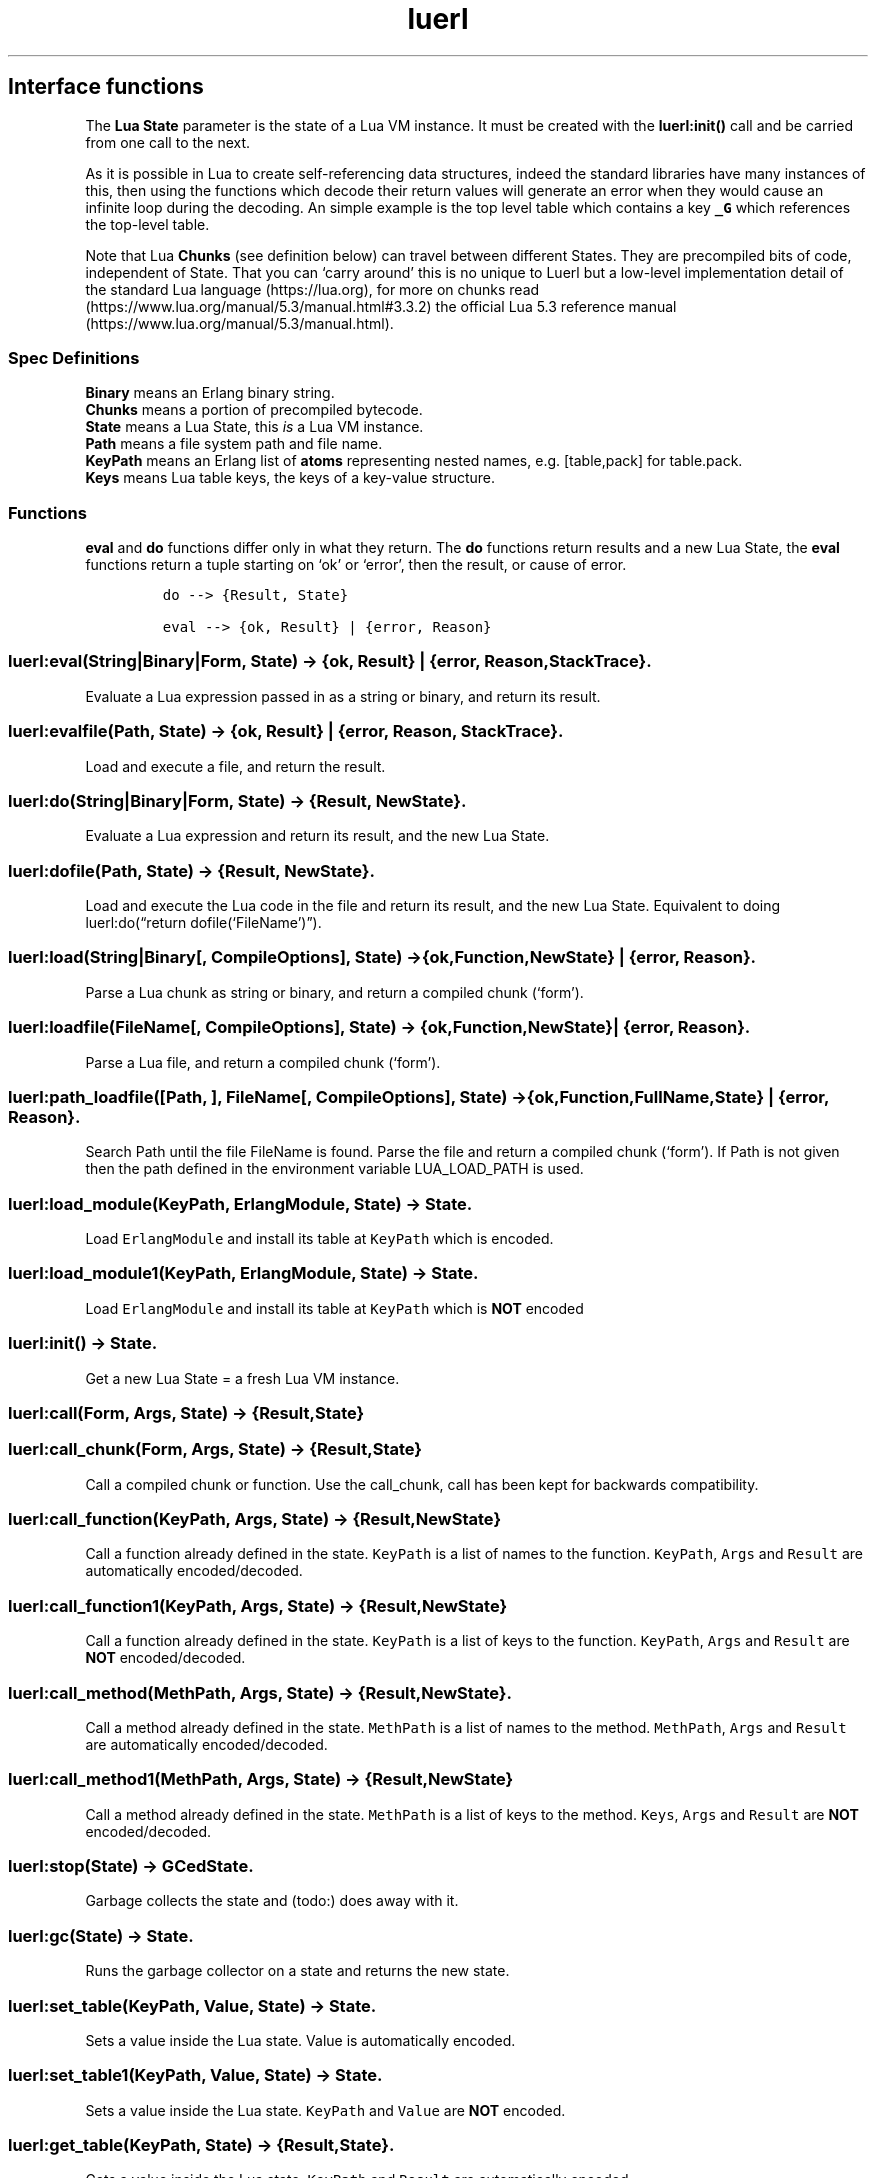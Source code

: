 .\" Automatically generated by Pandoc 3.1.6.1
.\"
.\" Define V font for inline verbatim, using C font in formats
.\" that render this, and otherwise B font.
.ie "\f[CB]x\f[]"x" \{\
. ftr V B
. ftr VI BI
. ftr VB B
. ftr VBI BI
.\}
.el \{\
. ftr V CR
. ftr VI CI
. ftr VB CB
. ftr VBI CBI
.\}
.TH "luerl" "3" "2018-2023" "" ""
.hy
.SH Interface functions
.PP
The \f[B]Lua State\f[R] parameter is the state of a Lua VM instance.
It must be created with the \f[B]luerl:init()\f[R] call and be carried
from one call to the next.
.PP
As it is possible in Lua to create self-referencing data structures,
indeed the standard libraries have many instances of this, then using
the functions which decode their return values will generate an error
when they would cause an infinite loop during the decoding.
An simple example is the top level table which contains a key
\f[B]\f[VB]_G\f[B]\f[R] which references the top-level table.
.PP
Note that Lua \f[B]Chunks\f[R] (see definition below) can travel between
different States.
They are precompiled bits of code, independent of State.
That you can `carry around' this is no unique to Luerl but a low-level
implementation detail of the standard Lua language (https://lua.org),
for more on chunks
read (https://www.lua.org/manual/5.3/manual.html#3.3.2) the official Lua
5.3 reference manual (https://www.lua.org/manual/5.3/manual.html).
.SS Spec Definitions
.PP
\f[B]Binary\f[R] means an Erlang binary string.
.PD 0
.P
.PD
\f[B]Chunks\f[R] means a portion of precompiled bytecode.
.PD 0
.P
.PD
\f[B]State\f[R] means a Lua State, this \f[I]is\f[R] a Lua VM instance.
.PD 0
.P
.PD
\f[B]Path\f[R] means a file system path and file name.
.PD 0
.P
.PD
\f[B]KeyPath\f[R] means an Erlang list of \f[B]atoms\f[R] representing
nested names, e.g.\ [table,pack] for table.pack.
.PD 0
.P
.PD
\f[B]Keys\f[R] means Lua table keys, the keys of a key-value structure.
.SS Functions
.PP
\f[B]eval\f[R] and \f[B]do\f[R] functions differ only in what they
return.
The \f[B]do\f[R] functions return results and a new Lua State, the
\f[B]eval\f[R] functions return a tuple starting on `ok' or `error',
then the result, or cause of error.
.IP
.nf
\f[C]
do --> {Result, State} 

eval --> {ok, Result} | {error, Reason}
\f[R]
.fi
.SS luerl:eval(String|Binary|Form, State) -> {ok, Result} | {error, Reason, StackTrace}.
.PP
Evaluate a Lua expression passed in as a string or binary, and return
its result.
.SS luerl:evalfile(Path, State) -> {ok, Result} | {error, Reason, StackTrace}.
.PP
Load and execute a file, and return the result.
.SS luerl:do(String|Binary|Form, State) -> {Result, NewState}.
.PP
Evaluate a Lua expression and return its result, and the new Lua State.
.SS luerl:dofile(Path, State) -> {Result, NewState}.
.PP
Load and execute the Lua code in the file and return its result, and the
new Lua State.
Equivalent to doing luerl:do(\[lq]return dofile(`FileName')\[rq]).
.SS luerl:load(String|Binary[, CompileOptions], State) -> {ok,Function,NewState} | {error, Reason}.
.PP
Parse a Lua chunk as string or binary, and return a compiled chunk
(`form').
.SS luerl:loadfile(FileName[, CompileOptions], State) -> {ok,Function,NewState} | {error, Reason}.
.PP
Parse a Lua file, and return a compiled chunk (`form').
.SS luerl:path_loadfile([Path, ], FileName[, CompileOptions], State) -> {ok,Function,FullName,State} | {error, Reason}.
.PP
Search Path until the file FileName is found.
Parse the file and return a compiled chunk (`form').
If Path is not given then the path defined in the environment variable
LUA_LOAD_PATH is used.
.SS luerl:load_module(KeyPath, ErlangModule, State) -> State.
.PP
Load \f[V]ErlangModule\f[R] and install its table at \f[V]KeyPath\f[R]
which is encoded.
.SS luerl:load_module1(KeyPath, ErlangModule, State) -> State.
.PP
Load \f[V]ErlangModule\f[R] and install its table at \f[V]KeyPath\f[R]
which is \f[B]NOT\f[R] encoded
.SS luerl:init() -> State.
.PP
Get a new Lua State = a fresh Lua VM instance.
.SS luerl:call(Form, Args, State) -> {Result,State}
.SS luerl:call_chunk(Form, Args, State) -> {Result,State}
.PP
Call a compiled chunk or function.
Use the call_chunk, call has been kept for backwards compatibility.
.SS luerl:call_function(KeyPath, Args, State) -> {Result,NewState}
.PP
Call a function already defined in the state.
\f[V]KeyPath\f[R] is a list of names to the function.
\f[V]KeyPath\f[R], \f[V]Args\f[R] and \f[V]Result\f[R] are automatically
encoded/decoded.
.SS luerl:call_function1(KeyPath, Args, State) -> {Result,NewState}
.PP
Call a function already defined in the state.
\f[V]KeyPath\f[R] is a list of keys to the function.
\f[V]KeyPath\f[R], \f[V]Args\f[R] and \f[V]Result\f[R] are \f[B]NOT\f[R]
encoded/decoded.
.SS luerl:call_method(MethPath, Args, State) -> {Result,NewState}.
.PP
Call a method already defined in the state.
\f[V]MethPath\f[R] is a list of names to the method.
\f[V]MethPath\f[R], \f[V]Args\f[R] and \f[V]Result\f[R] are
automatically encoded/decoded.
.SS luerl:call_method1(MethPath, Args, State) -> {Result,NewState}
.PP
Call a method already defined in the state.
\f[V]MethPath\f[R] is a list of keys to the method.
\f[V]Keys\f[R], \f[V]Args\f[R] and \f[V]Result\f[R] are \f[B]NOT\f[R]
encoded/decoded.
.SS luerl:stop(State) -> GCedState.
.PP
Garbage collects the state and (todo:) does away with it.
.SS luerl:gc(State) -> State.
.PP
Runs the garbage collector on a state and returns the new state.
.SS luerl:set_table(KeyPath, Value, State) -> State.
.PP
Sets a value inside the Lua state.
Value is automatically encoded.
.SS luerl:set_table1(KeyPath, Value, State) -> State.
.PP
Sets a value inside the Lua state.
\f[V]KeyPath\f[R] and \f[V]Value\f[R] are \f[B]NOT\f[R] encoded.
.SS luerl:get_table(KeyPath, State) -> {Result,State}.
.PP
Gets a value inside the Lua state.
\f[V]KeyPath\f[R] and \f[V]Result\f[R] are automatically encoded.
.SS luerl:get_table1(KeyPath, State) -> {Result,State}.
.PP
Gets a value inside the Lua state.
\f[V]KeyPath\f[R] and \f[V]Result\f[R] are \f[B]NOT\f[R]
encoded/decoded.
.PP
You can use this function to expose an function to the Lua code by using
this interface: \f[V]fun(Args, State) -> {Results, State}\f[R]
.PP
Args and Results must be a list of Luerl compatible Erlang values.
.SH AUTHORS
Jean Chassoul, Robert Virding.
